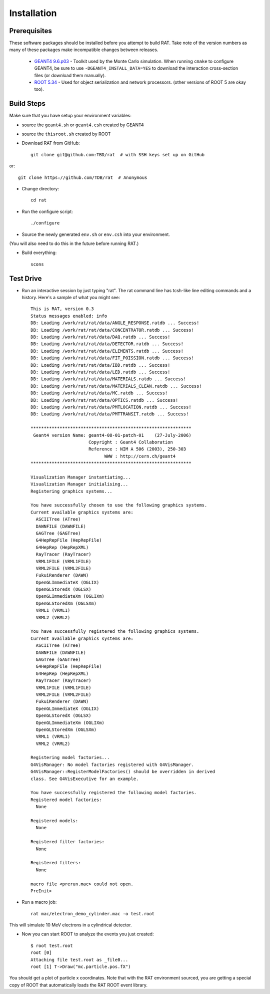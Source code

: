 Installation
------------
Prerequisites
`````````````
These software packages should be installed before you attempt to build RAT.  Take note of the version numbers as many of these packages make incompatible changes between releases.

 * `GEANT4 9.6.p03 <http://geant4.web.cern.ch/geant4/support/download.shtml>`_ - Toolkit used by the Monte Carlo simulation.  When running ``cmake`` to configure GEANT4, be sure to use ``-DGEANT4_INSTALL_DATA=YES`` to download the interaction cross-section files (or download them manually).

 * `ROOT 5.34 <http://root.cern.ch/drupal/content/downloading-root>`_ - Used for object serialization and network processors. (other versions of ROOT 5 are okay too).

Build Steps
```````````

Make sure that you have setup your environment variables:

* source the ``geant4.sh`` or ``geant4.csh`` created by GEANT4
* source the ``thisroot.sh`` created by ROOT

* Download RAT from GitHub::

    git clone git@github.com:TBD/rat  # with SSH keys set up on GitHub

or::

    git clone https://github.com/TDB/rat  # Anonymous

* Change directory::

    cd rat

* Run the configure script::

    ./configure

* Source the newly generated ``env.sh`` or ``env.csh`` into your environment.
(You will also need to do this in the future before running RAT.)

* Build everything::

    scons


Test Drive
``````````

*  Run an interactive session by just typing "rat".  The rat command line has tcsh-like line editing commands and a history.  Here's a sample of what you might see::

    This is RAT, version 0.3
    Status messages enabled: info 
    DB: Loading /work/rat/rat/data/ANGLE_RESPONSE.ratdb ... Success!
    DB: Loading /work/rat/rat/data/CONCENTRATOR.ratdb ... Success!
    DB: Loading /work/rat/rat/data/DAQ.ratdb ... Success!
    DB: Loading /work/rat/rat/data/DETECTOR.ratdb ... Success!
    DB: Loading /work/rat/rat/data/ELEMENTS.ratdb ... Success!
    DB: Loading /work/rat/rat/data/FIT_POISSION.ratdb ... Success!
    DB: Loading /work/rat/rat/data/IBD.ratdb ... Success!
    DB: Loading /work/rat/rat/data/LED.ratdb ... Success!
    DB: Loading /work/rat/rat/data/MATERIALS.ratdb ... Success!
    DB: Loading /work/rat/rat/data/MATERIALS_CLEAN.ratdb ... Success!
    DB: Loading /work/rat/rat/data/MC.ratdb ... Success!
    DB: Loading /work/rat/rat/data/OPTICS.ratdb ... Success!
    DB: Loading /work/rat/rat/data/PMTLOCATION.ratdb ... Success!
    DB: Loading /work/rat/rat/data/PMTTRANSIT.ratdb ... Success!
    
    *************************************************************
     Geant4 version Name: geant4-08-01-patch-01    (27-July-2006)
                          Copyright : Geant4 Collaboration
                          Reference : NIM A 506 (2003), 250-303
                                WWW : http://cern.ch/geant4
    *************************************************************
    
    Visualization Manager instantiating...
    Visualization Manager initialising...
    Registering graphics systems...
    
    You have successfully chosen to use the following graphics systems.
    Current available graphics systems are:
      ASCIITree (ATree)
      DAWNFILE (DAWNFILE)
      GAGTree (GAGTree)
      G4HepRepFile (HepRepFile)
      G4HepRep (HepRepXML)
      RayTracer (RayTracer)
      VRML1FILE (VRML1FILE)
      VRML2FILE (VRML2FILE)
      FukuiRenderer (DAWN)
      OpenGLImmediateX (OGLIX)
      OpenGLStoredX (OGLSX)
      OpenGLImmediateXm (OGLIXm)
      OpenGLStoredXm (OGLSXm)
      VRML1 (VRML1)
      VRML2 (VRML2)
    
    You have successfully registered the following graphics systems.
    Current available graphics systems are:
      ASCIITree (ATree)
      DAWNFILE (DAWNFILE)
      GAGTree (GAGTree)
      G4HepRepFile (HepRepFile)
      G4HepRep (HepRepXML)
      RayTracer (RayTracer)
      VRML1FILE (VRML1FILE)
      VRML2FILE (VRML2FILE)
      FukuiRenderer (DAWN)
      OpenGLImmediateX (OGLIX)
      OpenGLStoredX (OGLSX)
      OpenGLImmediateXm (OGLIXm)
      OpenGLStoredXm (OGLSXm)
      VRML1 (VRML1)
      VRML2 (VRML2)
    
    Registering model factories...
    G4VisManager: No model factories registered with G4VisManager.
    G4VisManager::RegisterModelFactories() should be overridden in derived
    class. See G4VisExecutive for an example.
    
    You have successfully registered the following model factories.
    Registered model factories:
      None
    
    Registered models: 
      None
    
    Registered filter factories:
      None
    
    Registered filters:
      None
    
    macro file <prerun.mac> could not open.
    PreInit> 

* Run a macro job::

    rat mac/electron_demo_cylinder.mac -o test.root

This will simulate 10 MeV electrons in a cylindrical detector. 

* Now you can start ROOT to analyze the events you just created::

    $ root test.root 
    root [0] 
    Attaching file test.root as _file0...
    root [1] T->Draw("mc.particle.pos.fX")

You should get a plot of particle x coordinates. Note that with the RAT environment sourced, you are getting a special copy of ROOT that automatically loads the RAT ROOT event library.

